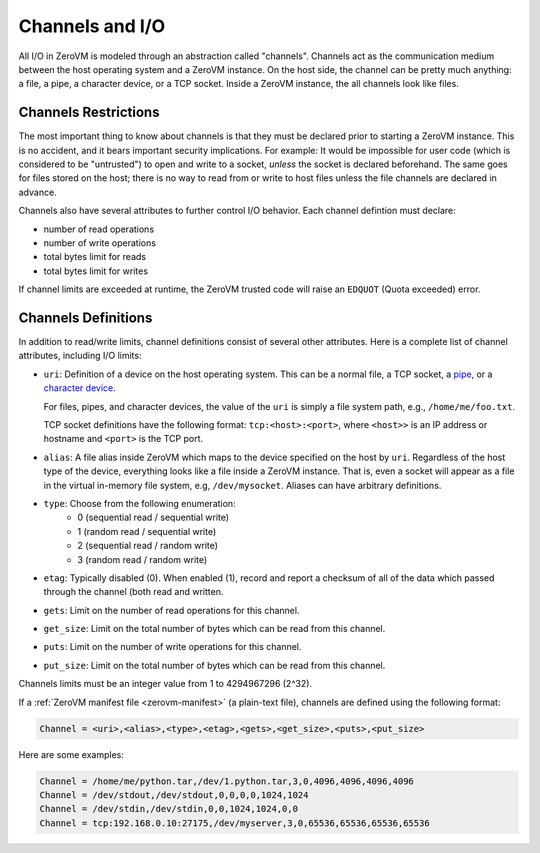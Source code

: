 .. _zerovm-channels-io:

Channels and I/O
================

All I/O in ZeroVM is modeled through an abstraction called "channels".
Channels act as the communication medium between the host operating system
and a ZeroVM instance. On the host side, the channel can be pretty much
anything: a file, a pipe, a character device, or a TCP socket. Inside a ZeroVM
instance, the all channels look like files.

Channels Restrictions
---------------------

The most important thing to know about channels is that they must be declared
prior to starting a ZeroVM instance. This is no accident, and it bears
important security implications. For example: It would be impossible for user
code (which is considered to be "untrusted") to open and write to a socket,
*unless* the socket is declared beforehand. The same goes for files stored on
the host; there is no way to read from or write to host files unless the file
channels are declared in advance.

Channels also have several attributes to further control I/O behavior. Each
channel defintion must declare:

* number of read operations
* number of write operations
* total bytes limit for reads
* total bytes limit for writes

If channel limits are exceeded at runtime, the ZeroVM trusted code will raise
an ``EDQUOT`` (Quota exceeded) error.

Channels Definitions
--------------------

In addition to read/write limits, channel definitions consist of several other
attributes. Here is a complete list of channel attributes, including I/O
limits:

* ``uri``: Definition of a device on the host operating system. This can be
  a normal file, a TCP socket, a
  `pipe <http://en.wikipedia.org/wiki/Unix_file_types#Named_pipe>`_,
  or a
  `character device <http://en.wikipedia.org/wiki/Device_file#Character_devices>`_.

  For files, pipes, and character devices, the value of the ``uri`` is
  simply a file system path, e.g., ``/home/me/foo.txt``.

  TCP socket definitions have the following format: ``tcp:<host>:<port>``,
  where ``<host>>`` is an IP address or hostname and ``<port>`` is the TCP
  port.
* ``alias``: A file alias inside ZeroVM which maps to the device specified
  on the host by ``uri``. Regardless of the host type of the device,
  everything looks like a file inside a ZeroVM instance. That is, even a
  socket will appear as a file in the virtual in-memory file system, e.g,
  ``/dev/mysocket``. Aliases can have arbitrary definitions.
* ``type``: Choose from the following enumeration:
    - 0 (sequential read / sequential write)
    - 1 (random read / sequential write)
    - 2 (sequential read / random write)
    - 3 (random read / random write)
* ``etag``: Typically disabled (0). When enabled (1), record and report a
  checksum of all of the data which passed through the channel (both read
  and written.
* ``gets``: Limit on the number of read operations for this channel.
* ``get_size``: Limit on the total number of bytes which can be read from
  this channel.
* ``puts``: Limit on the number of write operations for this channel.
* ``put_size``: Limit on the total number of bytes which can be read from
  this channel.

Channels limits must be an integer value from 1 to 4294967296 (2^32).

If a :ref:`ZeroVM manifest file <zerovm-manifest>` (a plain-text file),
channels are defined using the following format:

.. code-block:: text

    Channel = <uri>,<alias>,<type>,<etag>,<gets>,<get_size>,<puts>,<put_size>

Here are some examples:

.. code-block:: text

    Channel = /home/me/python.tar,/dev/1.python.tar,3,0,4096,4096,4096,4096
    Channel = /dev/stdout,/dev/stdout,0,0,0,0,1024,1024
    Channel = /dev/stdin,/dev/stdin,0,0,1024,1024,0,0
    Channel = tcp:192.168.0.10:27175,/dev/myserver,3,0,65536,65536,65536,65536
